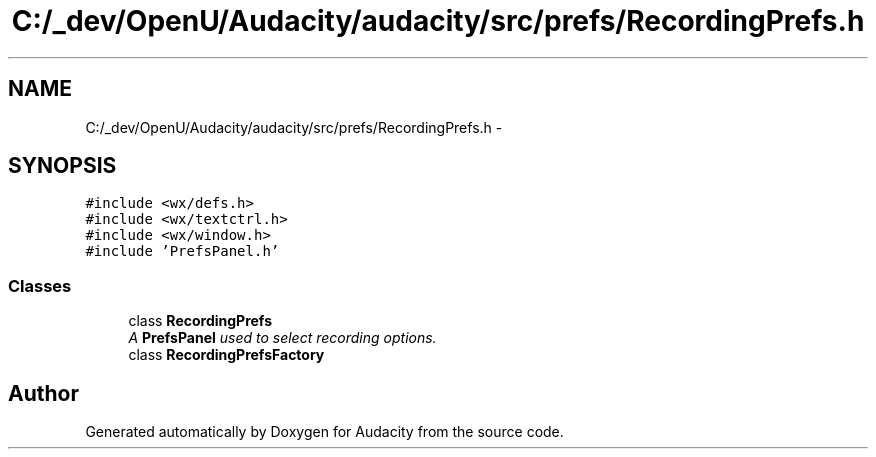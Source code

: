 .TH "C:/_dev/OpenU/Audacity/audacity/src/prefs/RecordingPrefs.h" 3 "Thu Apr 28 2016" "Audacity" \" -*- nroff -*-
.ad l
.nh
.SH NAME
C:/_dev/OpenU/Audacity/audacity/src/prefs/RecordingPrefs.h \- 
.SH SYNOPSIS
.br
.PP
\fC#include <wx/defs\&.h>\fP
.br
\fC#include <wx/textctrl\&.h>\fP
.br
\fC#include <wx/window\&.h>\fP
.br
\fC#include 'PrefsPanel\&.h'\fP
.br

.SS "Classes"

.in +1c
.ti -1c
.RI "class \fBRecordingPrefs\fP"
.br
.RI "\fIA \fBPrefsPanel\fP used to select recording options\&. \fP"
.ti -1c
.RI "class \fBRecordingPrefsFactory\fP"
.br
.in -1c
.SH "Author"
.PP 
Generated automatically by Doxygen for Audacity from the source code\&.
